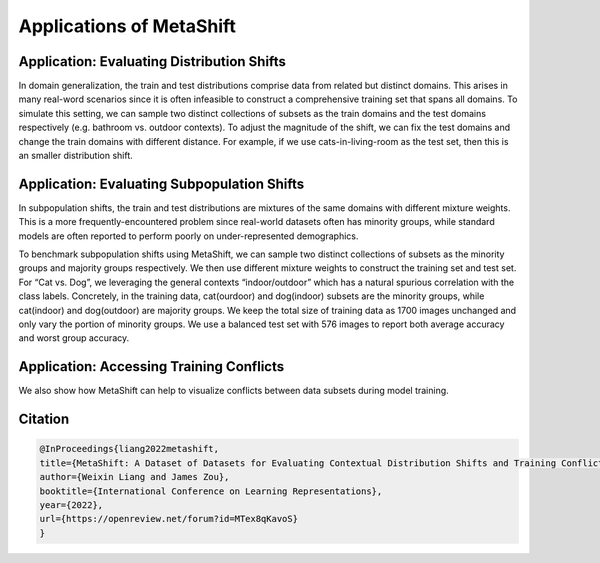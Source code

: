 Applications of MetaShift
============================================



Application: Evaluating Distribution Shifts
--------------------------------------------------

In domain generalization, the train and test distributions comprise data from related but distinct domains. 
This arises in many real-word scenarios since it is often infeasible to construct a comprehensive training set that spans all domains. 
To simulate this setting, we can sample two distinct collections of subsets as the train domains and the test domains respectively (e.g. bathroom vs. outdoor contexts). 
To adjust the magnitude of the shift, we can fix the test domains and change the train domains with different distance. For example, if we use cats-in-living-room as the test set, then this is an smaller distribution shift.  

.. figure:: ../figures/app-domain-generalization.png
   :width: 100 %
   :align: center
   :alt: 

Application: Evaluating Subpopulation Shifts
--------------------------------------------------

In subpopulation shifts, the train and test distributions are mixtures of the same domains with different mixture weights. This is a more frequently-encountered problem since real-world datasets often has minority groups, while standard models are often reported to perform poorly on under-represented demographics. 


To benchmark subpopulation shifts using MetaShift, we can sample two distinct collections of subsets as the minority groups and majority groups respectively. We then use different mixture weights to construct the training set and test set. 
For “Cat vs. Dog”, we leveraging the general contexts “indoor/outdoor” which has a natural spurious correlation with the class labels. 
Concretely, in the training data, cat(ourdoor) and dog(indoor) subsets are the minority groups, while cat(indoor) and dog(outdoor) are majority groups. 
We keep the total size of training data as 1700 images unchanged and only vary the portion of minority groups. 
We use a balanced test set with 576 images to report both average accuracy and worst group accuracy. 

.. figure:: ../figures/app-subpopulation-shift.png
   :width: 100 %
   :align: center
   :alt: 


Application: Accessing Training Conflicts
--------------------------------------------------
We also show how MetaShift can help to visualize conflicts between data subsets during model training.  

.. figure:: ../figures/app-training-conflicts.png
   :width: 80 %
   :align: center
   :alt: 


Citation
--------

.. code-block:: bibtex

   @InProceedings{liang2022metashift,
   title={MetaShift: A Dataset of Datasets for Evaluating Contextual Distribution Shifts and Training Conflicts},
   author={Weixin Liang and James Zou},
   booktitle={International Conference on Learning Representations},
   year={2022},
   url={https://openreview.net/forum?id=MTex8qKavoS}
   }